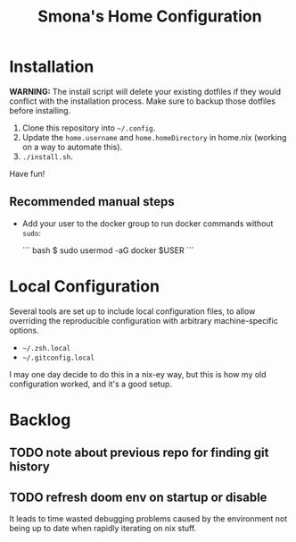 #+title: Smona's Home Configuration

* Installation
*WARNING:* The install script will delete your existing dotfiles if they would
conflict with the installation process. Make sure to backup those dotfiles
before installing.

1. Clone this repository into ~~/.config~.
2. Update the ~home.username~ and ~home.homeDirectory~ in home.nix (working on a way
   to automate this).
3. ~./install.sh~.

Have fun!

** Recommended manual steps
- Add your user to the docker group to run docker commands without ~sudo~:

  ``` bash
    $ sudo usermod -aG docker $USER
  ```

* Local Configuration
Several tools are set up to include local configuration files, to allow
overriding the reproducible configuration with arbitrary machine-specific
options.

- ~~/.zsh.local~
- ~~/.gitconfig.local~

I may one day decide to do this in a nix-ey way, but this is how my old
configuration worked, and it's a good setup.

* Backlog
** TODO note about previous repo for finding git history
** TODO refresh doom env on startup or disable
It leads to time wasted debugging problems caused by the environment not being
up to date when rapidly iterating on nix stuff.

